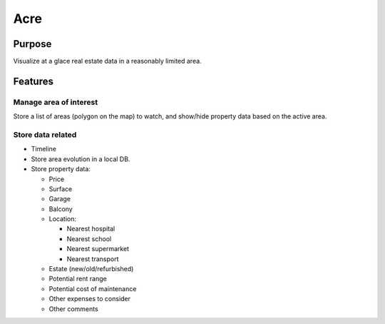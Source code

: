 ####
Acre
####

*******
Purpose
*******

Visualize at a glace real estate data in a reasonably limited area.

********
Features
********

Manage area of interest
=======================

Store a list of areas (polygon on the map) to watch, and show/hide property data based on the active area.

Store data related
==================

- Timeline

- Store area evolution in a local DB.

- Store property data:

  - Price

  - Surface

  - Garage

  - Balcony

  - Location:

    - Nearest hospital

    - Nearest school

    - Nearest supermarket

    - Nearest transport

  - Estate (new/old/refurbished)

  - Potential rent range

  - Potential cost of maintenance

  - Other expenses to consider

  - Other comments
